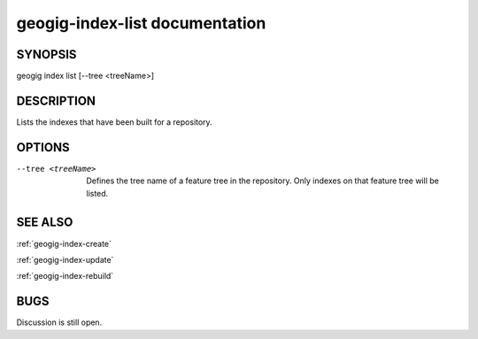 
.. _geogig-index-list:

geogig-index-list documentation
###############################

SYNOPSIS
********
geogig index list [--tree <treeName>]


DESCRIPTION
***********

Lists the indexes that have been built for a repository.

OPTIONS
*******    

--tree <treeName>		    	Defines the tree name of a feature tree in the repository.  Only indexes on that feature tree will be listed.



SEE ALSO
********

:ref:`geogig-index-create`

:ref:`geogig-index-update`

:ref:`geogig-index-rebuild`

BUGS
****

Discussion is still open.

